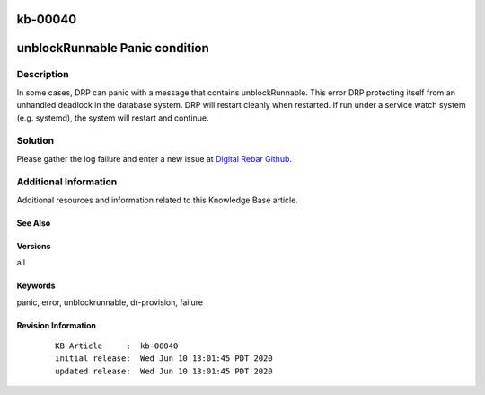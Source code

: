 .. Copyright (c) 2020 RackN Inc.
.. Licensed under the Apache License, Version 2.0 (the "License");
.. Digital Rebar Provision documentation under Digital Rebar master license

.. REFERENCE kb-00000 for an example and information on how to use this template.
.. If you make EDITS - ensure you update footer release date information.

.. _rs_kb_00040:

kb-00040
~~~~~~~~

.. _rs_unblockRunnable_panic:

unblockRunnable Panic condition
~~~~~~~~~~~~~~~~~~~~~~~~~~~~~~~


Description
-----------

In some cases, DRP can panic with a message that contains unblockRunnable.  This error DRP protecting itself from an unhandled deadlock in the database system.
DRP will restart cleanly when restarted.  If run under a service watch system (e.g. systemd), the system will restart and continue.

Solution
--------

Please gather the log failure and enter a new issue at `Digital Rebar Github <https://github.com/digitalrebar/provision>`_.


Additional Information
----------------------

Additional resources and information related to this Knowledge Base article.


See Also
========


Versions
========

all


Keywords
========

panic, error, unblockrunnable, dr-provision, failure


Revision Information
====================
  ::

    KB Article     :  kb-00040
    initial release:  Wed Jun 10 13:01:45 PDT 2020
    updated release:  Wed Jun 10 13:01:45 PDT 2020

